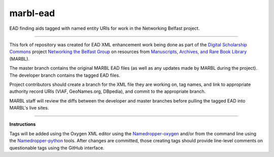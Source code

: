 marbl-ead
=======

EAD finding aids tagged with named entity URIs for work in the Networking Belfast project.


-----

This fork of repository was created for EAD XML enhancement work being done 
as part of the `Digital Scholarship Commons`_ project `Networking the Belfast Group`_ on resources from 
`Manuscripts, Archives, and Rare Book Library`_ (MARBL).

.. _Digital Scholarship Commons: http://disc.library.emory.edu/
.. _Networking the Belfast Group: http://web.library.emory.edu/disc/projects/networking-belfast-group
.. _Manuscripts, Archives, and Rare Book Library: http://marbl.library.emory.edu

The master branch contains the original MARBL EAD files (as well as any updates made by MARBL during the project). 
The developer branch contains the tagged EAD files. 

Project contributors should create a branch for the XML file they are working on, tag names, and link to 
appropriate authority record URIs (VIAF, GeoNames.org, DBpedia), and commit to the appropriate branch. 

MARBL staff will review the diffs between the developer and master branches before pulling the tagged EAD into MARBL's live sites.

-----

**Instructions**

Tags will be added using the Oxygen XML editor using the `Namedropper-oxygen`_ and/or from the command line
using the `Namedropper-python`_ tools. After changes are committed, those creating tags should provide
line-level comments on questionable tags using the GitHub interface.

.. _Namedropper-oxygen: https://github.com/emory-libraries-disc/namedropper-oxygen
.. _Namedropper-python: https://github.com/emory-libraries-disc/namedropper-py
